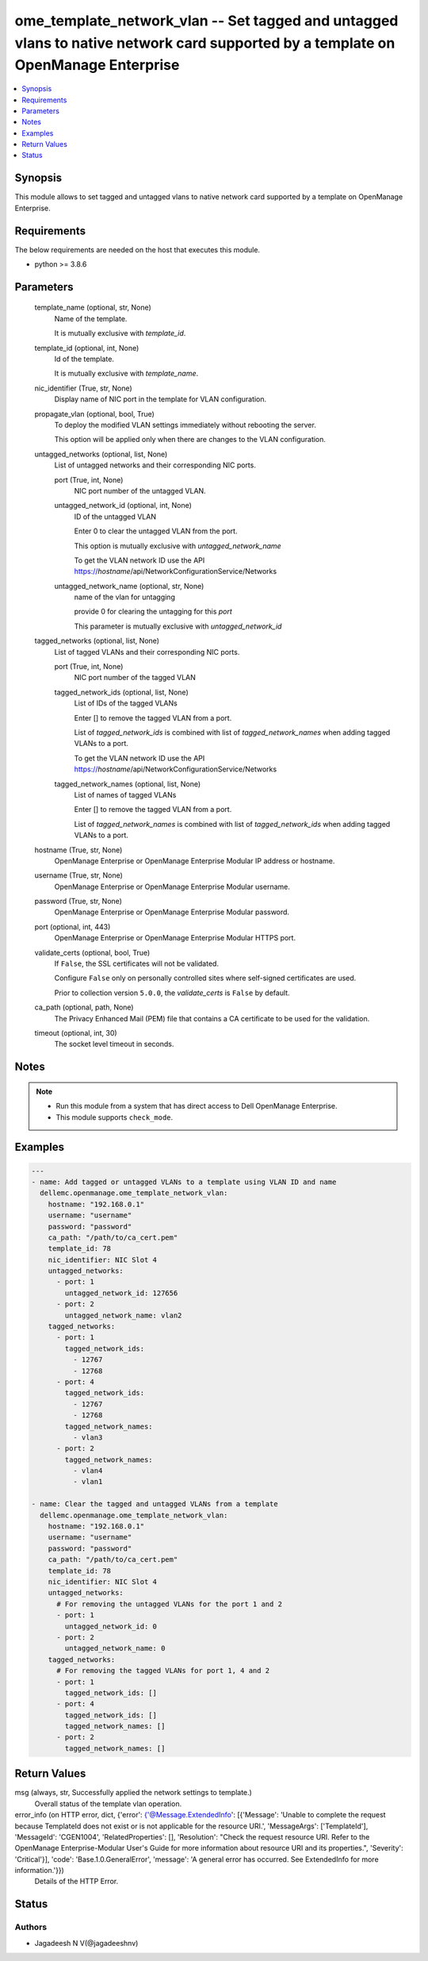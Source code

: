 .. _ome_template_network_vlan_module:


ome_template_network_vlan -- Set tagged and untagged vlans to native network card supported by a template on OpenManage Enterprise
==================================================================================================================================

.. contents::
   :local:
   :depth: 1


Synopsis
--------

This module allows to set tagged and untagged vlans to native network card supported by a template on OpenManage Enterprise.



Requirements
------------
The below requirements are needed on the host that executes this module.

- python >= 3.8.6



Parameters
----------

  template_name (optional, str, None)
    Name of the template.

    It is mutually exclusive with *template_id*.


  template_id (optional, int, None)
    Id of the template.

    It is mutually exclusive with *template_name*.


  nic_identifier (True, str, None)
    Display name of NIC port in the template for VLAN configuration.


  propagate_vlan (optional, bool, True)
    To deploy the modified VLAN settings immediately without rebooting the server.

    This option will be applied only when there are changes to the VLAN configuration.


  untagged_networks (optional, list, None)
    List of untagged networks and their corresponding NIC ports.


    port (True, int, None)
      NIC port number of the untagged VLAN.


    untagged_network_id (optional, int, None)
      ID of the untagged VLAN

      Enter 0 to clear the untagged VLAN from the port.

      This option is mutually exclusive with *untagged_network_name*

      To get the VLAN network ID use the API  https://*hostname*/api/NetworkConfigurationService/Networks


    untagged_network_name (optional, str, None)
      name of the vlan for untagging

      provide 0 for clearing the untagging for this *port*

      This parameter is mutually exclusive with *untagged_network_id*



  tagged_networks (optional, list, None)
    List of tagged VLANs and their corresponding NIC ports.


    port (True, int, None)
      NIC port number of the tagged VLAN


    tagged_network_ids (optional, list, None)
      List of IDs of the tagged VLANs

      Enter [] to remove the tagged VLAN from a port.

      List of *tagged_network_ids* is combined with list of *tagged_network_names* when adding tagged VLANs to a port.

      To get the VLAN network ID use the API  https://*hostname*/api/NetworkConfigurationService/Networks


    tagged_network_names (optional, list, None)
      List of names of tagged VLANs

      Enter [] to remove the tagged VLAN from a port.

      List of *tagged_network_names* is combined with list of *tagged_network_ids* when adding tagged VLANs to a port.



  hostname (True, str, None)
    OpenManage Enterprise or OpenManage Enterprise Modular IP address or hostname.


  username (True, str, None)
    OpenManage Enterprise or OpenManage Enterprise Modular username.


  password (True, str, None)
    OpenManage Enterprise or OpenManage Enterprise Modular password.


  port (optional, int, 443)
    OpenManage Enterprise or OpenManage Enterprise Modular HTTPS port.


  validate_certs (optional, bool, True)
    If ``False``, the SSL certificates will not be validated.

    Configure ``False`` only on personally controlled sites where self-signed certificates are used.

    Prior to collection version ``5.0.0``, the *validate_certs* is ``False`` by default.


  ca_path (optional, path, None)
    The Privacy Enhanced Mail (PEM) file that contains a CA certificate to be used for the validation.


  timeout (optional, int, 30)
    The socket level timeout in seconds.





Notes
-----

.. note::
   - Run this module from a system that has direct access to Dell OpenManage Enterprise.
   - This module supports ``check_mode``.




Examples
--------

.. code-block:: yaml+jinja

    
    ---
    - name: Add tagged or untagged VLANs to a template using VLAN ID and name
      dellemc.openmanage.ome_template_network_vlan:
        hostname: "192.168.0.1"
        username: "username"
        password: "password"
        ca_path: "/path/to/ca_cert.pem"
        template_id: 78
        nic_identifier: NIC Slot 4
        untagged_networks:
          - port: 1
            untagged_network_id: 127656
          - port: 2
            untagged_network_name: vlan2
        tagged_networks:
          - port: 1
            tagged_network_ids:
              - 12767
              - 12768
          - port: 4
            tagged_network_ids:
              - 12767
              - 12768
            tagged_network_names:
              - vlan3
          - port: 2
            tagged_network_names:
              - vlan4
              - vlan1

    - name: Clear the tagged and untagged VLANs from a template
      dellemc.openmanage.ome_template_network_vlan:
        hostname: "192.168.0.1"
        username: "username"
        password: "password"
        ca_path: "/path/to/ca_cert.pem"
        template_id: 78
        nic_identifier: NIC Slot 4
        untagged_networks:
          # For removing the untagged VLANs for the port 1 and 2
          - port: 1
            untagged_network_id: 0
          - port: 2
            untagged_network_name: 0
        tagged_networks:
          # For removing the tagged VLANs for port 1, 4 and 2
          - port: 1
            tagged_network_ids: []
          - port: 4
            tagged_network_ids: []
            tagged_network_names: []
          - port: 2
            tagged_network_names: []



Return Values
-------------

msg (always, str, Successfully applied the network settings to template.)
  Overall status of the template vlan operation.


error_info (on HTTP error, dict, {'error': {'@Message.ExtendedInfo': [{'Message': 'Unable to complete the request because TemplateId  does not exist or is not applicable for the resource URI.', 'MessageArgs': ['TemplateId'], 'MessageId': 'CGEN1004', 'RelatedProperties': [], 'Resolution': "Check the request resource URI. Refer to the OpenManage Enterprise-Modular User's Guide for more information about resource URI and its properties.", 'Severity': 'Critical'}], 'code': 'Base.1.0.GeneralError', 'message': 'A general error has occurred. See ExtendedInfo for more information.'}})
  Details of the HTTP Error.





Status
------





Authors
~~~~~~~

- Jagadeesh N V(@jagadeeshnv)


